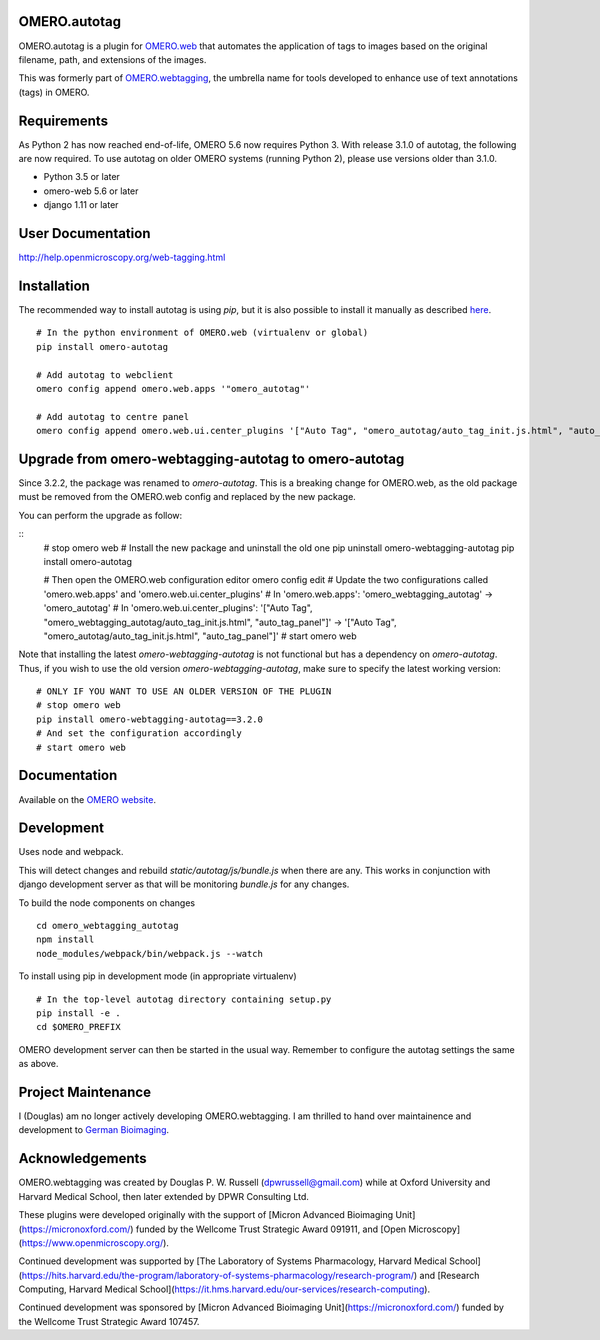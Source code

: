OMERO.autotag
================
OMERO.autotag is a plugin for `OMERO.web <https://github.com/ome/omero-web>`_ that automates the application of tags to images based on the
original filename, path, and extensions of the images.

This was formerly part of `OMERO.webtagging <https://github.com/German-BioImaging/webtagging>`_, the umbrella name for tools developed to enhance use of text annotations (tags) in OMERO.

Requirements
============

As Python 2 has now reached end-of-life, OMERO 5.6 now
requires Python 3. With release 3.1.0 of autotag, the following are now required. To use autotag on older OMERO systems (running Python 2),
please use versions older than 3.1.0.

* Python 3.5 or later
* omero-web 5.6 or later
* django 1.11 or later

User Documentation
==================

http://help.openmicroscopy.org/web-tagging.html

Installation
============

The recommended way to install autotag is using `pip`, but it is also possible
to install it manually as described `here <https://www.openmicroscopy.org/site/support/omero5/developers/Web/CreateApp.html#add-your-app-location-to-your-pythonpath>`_.

::

  # In the python environment of OMERO.web (virtualenv or global)
  pip install omero-autotag

  # Add autotag to webclient
  omero config append omero.web.apps '"omero_autotag"'

  # Add autotag to centre panel
  omero config append omero.web.ui.center_plugins '["Auto Tag", "omero_autotag/auto_tag_init.js.html", "auto_tag_panel"]'

Upgrade from omero-webtagging-autotag to omero-autotag
============

Since 3.2.2, the package was renamed to `omero-autotag`. This is a breaking change for OMERO.web, as the old package must be removed from the OMERO.web config and replaced by the new package.

You can perform the upgrade as follow:

::
  # stop omero web
  # Install the new package and uninstall the old one
  pip uninstall omero-webtagging-autotag
  pip install omero-autotag
  
  # Then open the OMERO.web configuration editor
  omero config edit
  # Update the two configurations called 'omero.web.apps' and 'omero.web.ui.center_plugins'
  # In 'omero.web.apps': 'omero_webtagging_autotag' -> 'omero_autotag'
  # In 'omero.web.ui.center_plugins': '["Auto Tag", "omero_webtagging_autotag/auto_tag_init.js.html", "auto_tag_panel"]' -> '["Auto Tag", "omero_autotag/auto_tag_init.js.html", "auto_tag_panel"]'
  # start omero web

Note that installing the latest `omero-webtagging-autotag` is not functional but has a dependency on `omero-autotag`. 
Thus, if you wish to use the old version `omero-webtagging-autotag`, make sure to specify the latest working version:

::

  # ONLY IF YOU WANT TO USE AN OLDER VERSION OF THE PLUGIN
  # stop omero web
  pip install omero-webtagging-autotag==3.2.0
  # And set the configuration accordingly
  # start omero web


Documentation
=============

Available on the `OMERO website <http://help.openmicroscopy.org/web-tagging.html>`_.


Development
===========

Uses node and webpack.

This will detect changes and rebuild `static/autotag/js/bundle.js` when there
are any. This works in conjunction with django development server as that
will be monitoring `bundle.js` for any changes.

To build the node components on changes

::

  cd omero_webtagging_autotag
  npm install
  node_modules/webpack/bin/webpack.js --watch

To install using pip in development mode (in appropriate virtualenv)

::

  # In the top-level autotag directory containing setup.py
  pip install -e .
  cd $OMERO_PREFIX

OMERO development server can then be started in the usual way. Remember to
configure the autotag settings the same as above.

Project Maintenance
===================

I (Douglas) am no longer actively developing
OMERO.webtagging. I am thrilled to hand over
maintainence and development to
`German Bioimaging <https://gerbi-gmb.de/i3dbio/i3dbio-about/>`_.

Acknowledgements
================

OMERO.webtagging was created by Douglas P. W. Russell
(dpwrussell@gmail.com) while at Oxford University and
Harvard Medical School, then later extended by DPWR
Consulting Ltd.

These plugins were developed originally with the
support of [Micron Advanced Bioimaging Unit](https://micronoxford.com/)
funded by the Wellcome Trust Strategic Award 091911,
and [Open Microscopy](https://www.openmicroscopy.org/).

Continued development was supported by [The Laboratory
of Systems Pharmacology, Harvard Medical School](https://hits.harvard.edu/the-program/laboratory-of-systems-pharmacology/research-program/) and
[Research Computing, Harvard Medical School](https://it.hms.harvard.edu/our-services/research-computing).

Continued development was sponsored by
[Micron Advanced Bioimaging Unit](https://micronoxford.com/)
funded by the Wellcome Trust Strategic Award 107457.
